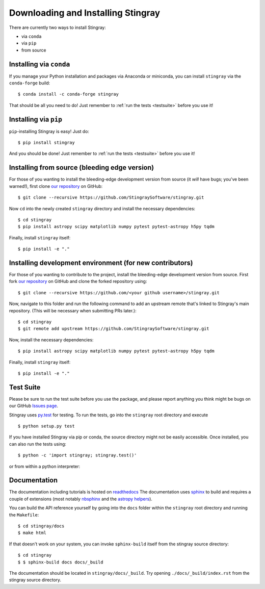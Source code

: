 Downloading and Installing Stingray
===================================

There are currently two ways to install Stingray:

* via ``conda``
* via ``pip``
* from source

Installing via ``conda``
------------------------

If you manage your Python installation and packages 
via Anaconda or miniconda, you can install ``stingray`` 
via the ``conda-forge`` build: ::

    $ conda install -c conda-forge stingray

That should be all you need to do! Just remember to :ref:`run the tests <testsuite>` before 
you use it!

Installing via ``pip``
----------------------

``pip``-installing Stingray is easy! Just do::

    $ pip install stingray

And you should be done! Just remember to :ref:`run the tests <testsuite>` before you use it!

Installing from source (bleeding edge version)
----------------------------------------------

For those of you wanting to install the bleeding-edge development version from
source (it *will* have bugs; you've been warned!), first clone
`our repository <https://github.com/StingraySoftware/stingray>`_ on GitHub: ::

    $ git clone --recursive https://github.com/StingraySoftware/stingray.git

Now ``cd`` into the newly created ``stingray`` directory and install the necessary
dependencies: ::

    $ cd stingray
    $ pip install astropy scipy matplotlib numpy pytest pytest-astropy h5py tqdm

Finally, install ``stingray`` itself: ::

    $ pip install -e "."

Installing development environment (for new contributors)
---------------------------------------------------------

For those of you wanting to contribute to the project, install the bleeding-edge development version from
source. First fork
`our repository <https://github.com/StingraySoftware/stingray>`_ on GitHub and clone the forked repository using: ::

    $ git clone --recursive https://github.com/<your github username>/stingray.git

Now, navigate to this folder and run 
the following command to add an upstream remote that's linked to Stingray's main repository. 
(This will be necessary when submitting PRs later.): ::
    
    $ cd stingray
    $ git remote add upstream https://github.com/StingraySoftware/stingray.git


Now, install the necessary dependencies: ::

    $ pip install astropy scipy matplotlib numpy pytest pytest-astropy h5py tqdm

Finally, install ``stingray`` itself: ::

    $ pip install -e "."

.. _testsuite:

Test Suite
----------

Please be sure to run the test suite before you use the package, and please report anything
you think might be bugs on our GitHub `Issues page <https://github.com/StingraySoftware/stingray/issues>`_.

Stingray uses `py.test <https://doc.pytest.org/en/latest/>`_ for testing. To run the tests, go into
the ``stingray`` root directory and execute ::

    $ python setup.py test

If you have installed Stingray via pip or conda, the source directory might
not be easily accessible. Once installed, you can also run the tests using::

   $ python -c 'import stingray; stingray.test()'

or from within a python interpreter:

.. doctest-skip::

   >>> import stingray
   >>> stingray.test()



Documentation
-------------

The documentation including tutorials is hosted on `readthedocs <https://stingray.readthedocs.io>`_
The documentation uses `sphinx <http://www.sphinx-doc.org/en/stable/>`_ to build and requires a couple
of extensions (most notably `nbsphinx <http://nbsphinx.readthedocs.io/en/0.3.1/>`_ and the
`astropy helpers <https://github.com/astropy/astropy-helpers>`_).

You can build the API reference yourself by going into the ``docs`` folder within the ``stingray`` root
directory and running the ``Makefile``: ::

    $ cd stingray/docs
    $ make html

If that doesn't work on your system, you can invoke ``sphinx-build`` itself from the stingray source directory: ::

    $ cd stingray
    $ $ sphinx-build docs docs/_build

The documentation should be located in ``stingray/docs/_build``. Try opening ``./docs/_build/index.rst`` from
the stingray source directory.
